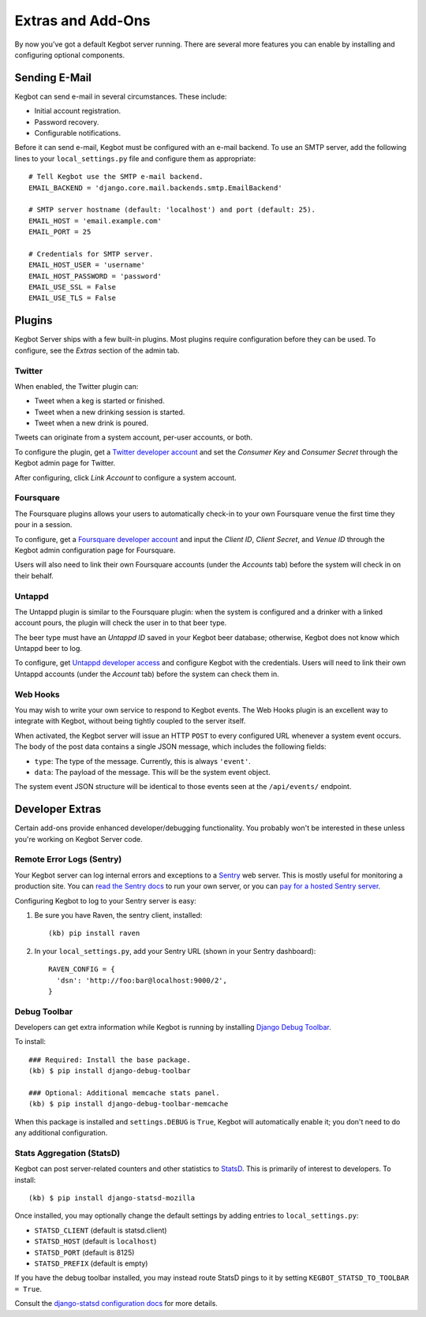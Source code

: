 .. _kegbot-extras:

Extras and Add-Ons
==================

By now you've got a default Kegbot server running.  There are several more
features you can enable by installing and configuring optional components.

Sending E-Mail
--------------

Kegbot can send e-mail in several circumstances. These include:

* Initial account registration.
* Password recovery.
* Configurable notifications.

Before it can send e-mail, Kegbot must be configured with an e-mail
backend.  To use an SMTP server, add the following lines to your
``local_settings.py`` file and configure them as appropriate::
  
  # Tell Kegbot use the SMTP e-mail backend.
  EMAIL_BACKEND = 'django.core.mail.backends.smtp.EmailBackend'

  # SMTP server hostname (default: 'localhost') and port (default: 25).
  EMAIL_HOST = 'email.example.com'
  EMAIL_PORT = 25
  
  # Credentials for SMTP server.
  EMAIL_HOST_USER = 'username'
  EMAIL_HOST_PASSWORD = 'password'
  EMAIL_USE_SSL = False
  EMAIL_USE_TLS = False


Plugins
-------

Kegbot Server ships with a few built-in plugins. Most plugins require
configuration before they can be used.  To configure, see the 
*Extras* section of the admin tab.


Twitter
^^^^^^^

When enabled, the Twitter plugin can:

* Tweet when a keg is started or finished.
* Tweet when a new drinking session is started.
* Tweet when a new drink is poured.

Tweets can originate from a system account, per-user accounts, or both.

To configure the plugin, get a `Twitter developer account <https://dev.twitter.com/>`_
and set the *Consumer Key* and *Consumer Secret* through the Kegbot admin
page for Twitter.

After configuring, click *Link Account* to configure a system account.


Foursquare
^^^^^^^^^^

The Foursquare plugins allows your users to automatically check-in
to your own Foursquare venue the first time they pour in a session.

To configure, get a `Foursquare developer account <https://developer.foursquare.com/>`_
and input the *Client ID*, *Client Secret*, and *Venue ID* through the Kegbot
admin configuration page for Foursquare.

Users will also need to link their own Foursquare accounts (under the *Accounts* tab)
before the system will check in on their behalf.


Untappd
^^^^^^^

The Untappd plugin is similar to the Foursquare plugin: when the system
is configured and a drinker with a linked account pours, the plugin
will check the user in to that beer type.

The beer type must have an *Untappd ID* saved in your Kegbot beer
database; otherwise, Kegbot does not know which Untappd beer to log.

To configure, get `Untappd developer access <https://untappd.com/api/docs/>`_
and configure Kegbot with the credentials.  Users will need to link
their own Untappd accounts (under the *Account* tab) before the system
can check them in.


Web Hooks
^^^^^^^^^

You may wish to write your own service to respond to
Kegbot events. The Web Hooks plugin is an excellent way to
integrate with Kegbot, without being tightly coupled to the
server itself.

When activated, the Kegbot server will issue an HTTP ``POST``
to every configured URL whenever a system event occurs.
The body of the post data contains a single JSON message, which
includes the following fields:

* ``type``: The type of the message. Currently, this is always ``'event'``.
* ``data``: The payload of the message. This will be the system event object.

The system event JSON structure will be identical to those events
seen at the ``/api/events/`` endpoint.


Developer Extras
----------------

Certain add-ons provide enhanced developer/debugging functionality.
You probably won't be interested in these unless you're working on
Kegbot Server code.

Remote Error Logs (Sentry)
^^^^^^^^^^^^^^^^^^^^^^^^^^

Your Kegbot server can log internal errors and exceptions to a
`Sentry <https://github.com/getsentry/sentry>`_ web server. This is mostly
useful for monitoring a production site.  You can
`read the Sentry docs <http://sentry.readthedocs.org/>`_ to run your
own server, or you can `pay for a hosted Sentry server <https://www.getsentry.com/>`_.

Configuring Kegbot to log to your Sentry server is easy:

1. Be sure you have Raven, the sentry client, installed::

    (kb) pip install raven

2. In your ``local_settings.py``, add your Sentry URL (shown in your Sentry dashboard)::

    RAVEN_CONFIG = {
      'dsn': 'http://foo:bar@localhost:9000/2',
    }

Debug Toolbar
^^^^^^^^^^^^^

Developers can get extra information while Kegbot is running by
installing
`Django Debug Toolbar <https://github.com/django-debug-toolbar/django-debug-toolbar>`_.

To install::

  ### Required: Install the base package.
  (kb) $ pip install django-debug-toolbar

  ### Optional: Additional memcache stats panel.
  (kb) $ pip install django-debug-toolbar-memcache

When this package is installed and ``settings.DEBUG`` is ``True``, Kegbot will
automatically enable it; you don't need to do any additional configuration.

Stats Aggregation (StatsD)
^^^^^^^^^^^^^^^^^^^^^^^^^^

Kegbot can post server-related counters and other statistics to
`StatsD <https://github.com/etsy/statsd/>`_.  This is primarily of interest
to developers.  To install::

  (kb) $ pip install django-statsd-mozilla

Once installed, you may optionally change the default settings by adding entries
to ``local_settings.py``:

* ``STATSD_CLIENT`` (default is statsd.client)
* ``STATSD_HOST`` (default is ``localhost``)
* ``STATSD_PORT`` (default is 8125)
* ``STATSD_PREFIX`` (default is empty)

If you have the debug toolbar installed, you may instead route StatsD pings
to it by setting ``KEGBOT_STATSD_TO_TOOLBAR = True``.

Consult the `django-statsd configuration docs
<http://django-statsd.readthedocs.org/en/latest/index.html>`_ for more details.



